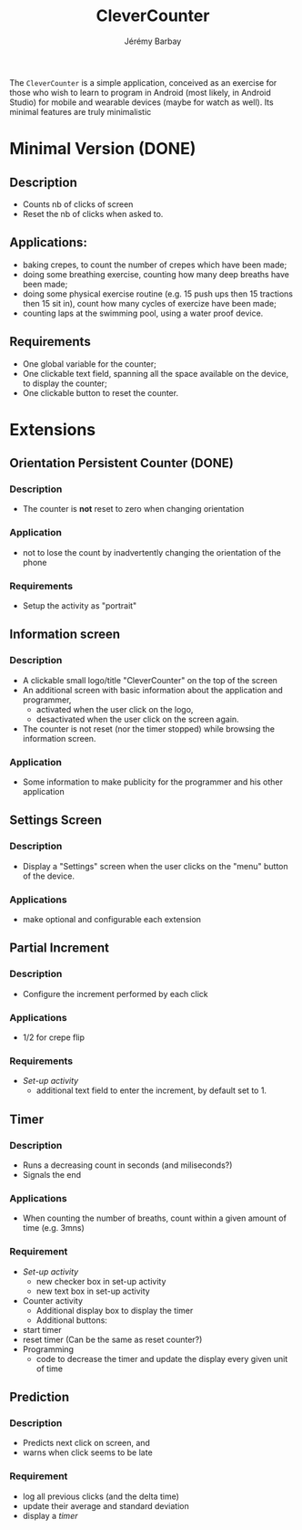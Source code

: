#+TITLE: CleverCounter
#+DESCRIPTION: A simple app to count stuff (from crepes cooked to breath and exercises), with some clever options. 
#+AUTHOR: Jérémy Barbay
#+EMAIL: jeremy@barbay.cl
#+CATEGORY: Android Application

The =CleverCounter= is a simple application, conceived as an exercise for those who wish to learn to program in Android (most likely, in Android Studio) for mobile and wearable devices (maybe for watch as well). Its minimal features are truly minimalistic

* Minimal Version (DONE)
** Description
   - Counts nb of clicks of screen
   - Reset the nb of clicks when asked to.
** Applications:
   - baking crepes, to count the number of crepes which have been made;
   - doing some breathing exercise, counting how many deep breaths have been made;
   - doing some physical exercise routine (e.g. 15 push ups then 15 tractions then 15 sit in), count how many cycles of exercize have been made;
   - counting laps at the swimming pool, using a water proof device.
** Requirements
   - One global variable for the counter;
   - One clickable text field, spanning all the space available on the device, to display the counter;
   - One clickable button to reset the counter.
* Extensions
** Orientation Persistent Counter (DONE)
*** Description
    - The counter is *not* reset to zero when changing orientation
*** Application
    - not to lose the count by inadvertently changing the orientation of the phone 
*** Requirements
    - Setup the activity as "portrait"
** Information screen
*** Description 
    - A clickable small logo/title "CleverCounter" on the top of the screen
    - An additional screen with basic information about the application and programmer,
      - activated when the user click on the logo,
      - desactivated when the user click on the screen again.
    - The counter is not reset (nor the timer stopped) while browsing the information screen.
*** Application
    - Some information to make publicity for the programmer and his other application
** Settings Screen
*** Description
    - Display a "Settings" screen when the user clicks on the "menu" button of the device.
*** Applications
    - make optional and configurable each extension
** Partial Increment
*** Description
    - Configure the increment performed by each click 
*** Applications
    - 1/2 for crepe flip
*** Requirements
    - [[*Settings%20Screen][Set-up activity]]
      - additional text field to enter the increment, by default set to 1.
** Timer
*** Description
    - Runs a decreasing count in seconds (and miliseconds?)
    - Signals the end
*** Applications
    - When counting the number of breaths, count within a given amount of time (e.g. 3mns)
*** Requirement
    - [[*Settings%20Screen][Set-up activity]]
      - new checker box in set-up activity
      - new text box in set-up activity
    - Counter activity
      - Additional display box to display the timer
      - Additional buttons:
	- start timer
	- reset timer (Can be the same as reset counter?)
    - Programming
      - code to decrease the timer and update the display every given unit of time
** Prediction
*** Description
    - Predicts next click on screen, and
    - warns when click seems to be late
*** Requirement
    - log all previous clicks (and the delta time)
    - update their average and standard deviation
    - display a [[*Timer][timer]] 
